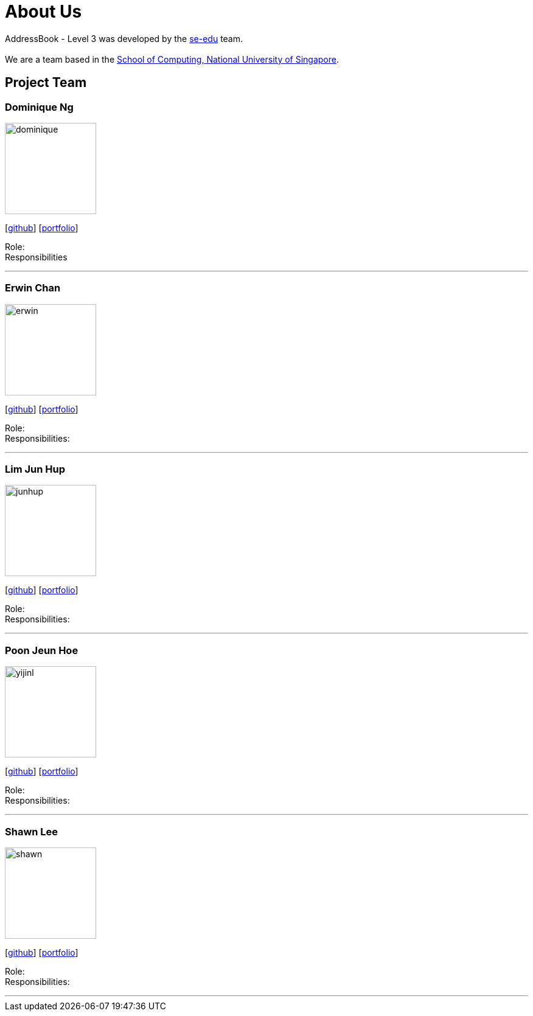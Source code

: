 = About Us
:site-section: AboutUs
:relfileprefix: team/
:imagesDir: images
:stylesDir: stylesheets

AddressBook - Level 3 was developed by the https://se-edu.github.io/docs/Team.html[se-edu] team. +
{empty} +
We are a team based in the http://www.comp.nus.edu.sg[School of Computing, National University of Singapore].

== Project Team

=== Dominique Ng
image::dominique.png[width="150", align="left"]
{empty} [https://github.com/hellodommy[github]] [<<johndoe#, portfolio>>]

Role: +
Responsibilities

'''

=== Erwin Chan
image::erwin.png[width="150", align="left"]
{empty}[https://github.com/ChangUo79[github]] [<<johndoe#, portfolio>>]

Role: +
Responsibilities:

'''

=== Lim Jun Hup
image::junhup.png[width="150", align="left"]
{empty}[https://github.com/junhuplim[github]] [<<johndoe#, portfolio>>]

Role: +
Responsibilities:

'''

=== Poon Jeun Hoe
image::yijinl.jpg[width="150", align="left"]
{empty}[https://github.com/jeunhoe[github]] [<<johndoe#, portfolio>>]

Role: +
Responsibilities:

'''

=== Shawn Lee
image::shawn.png[width="150", align="left"]
{empty}[https://github.com/shawnlsj97[github]] [<<johndoe#, portfolio>>]

Role: +
Responsibilities:

'''
